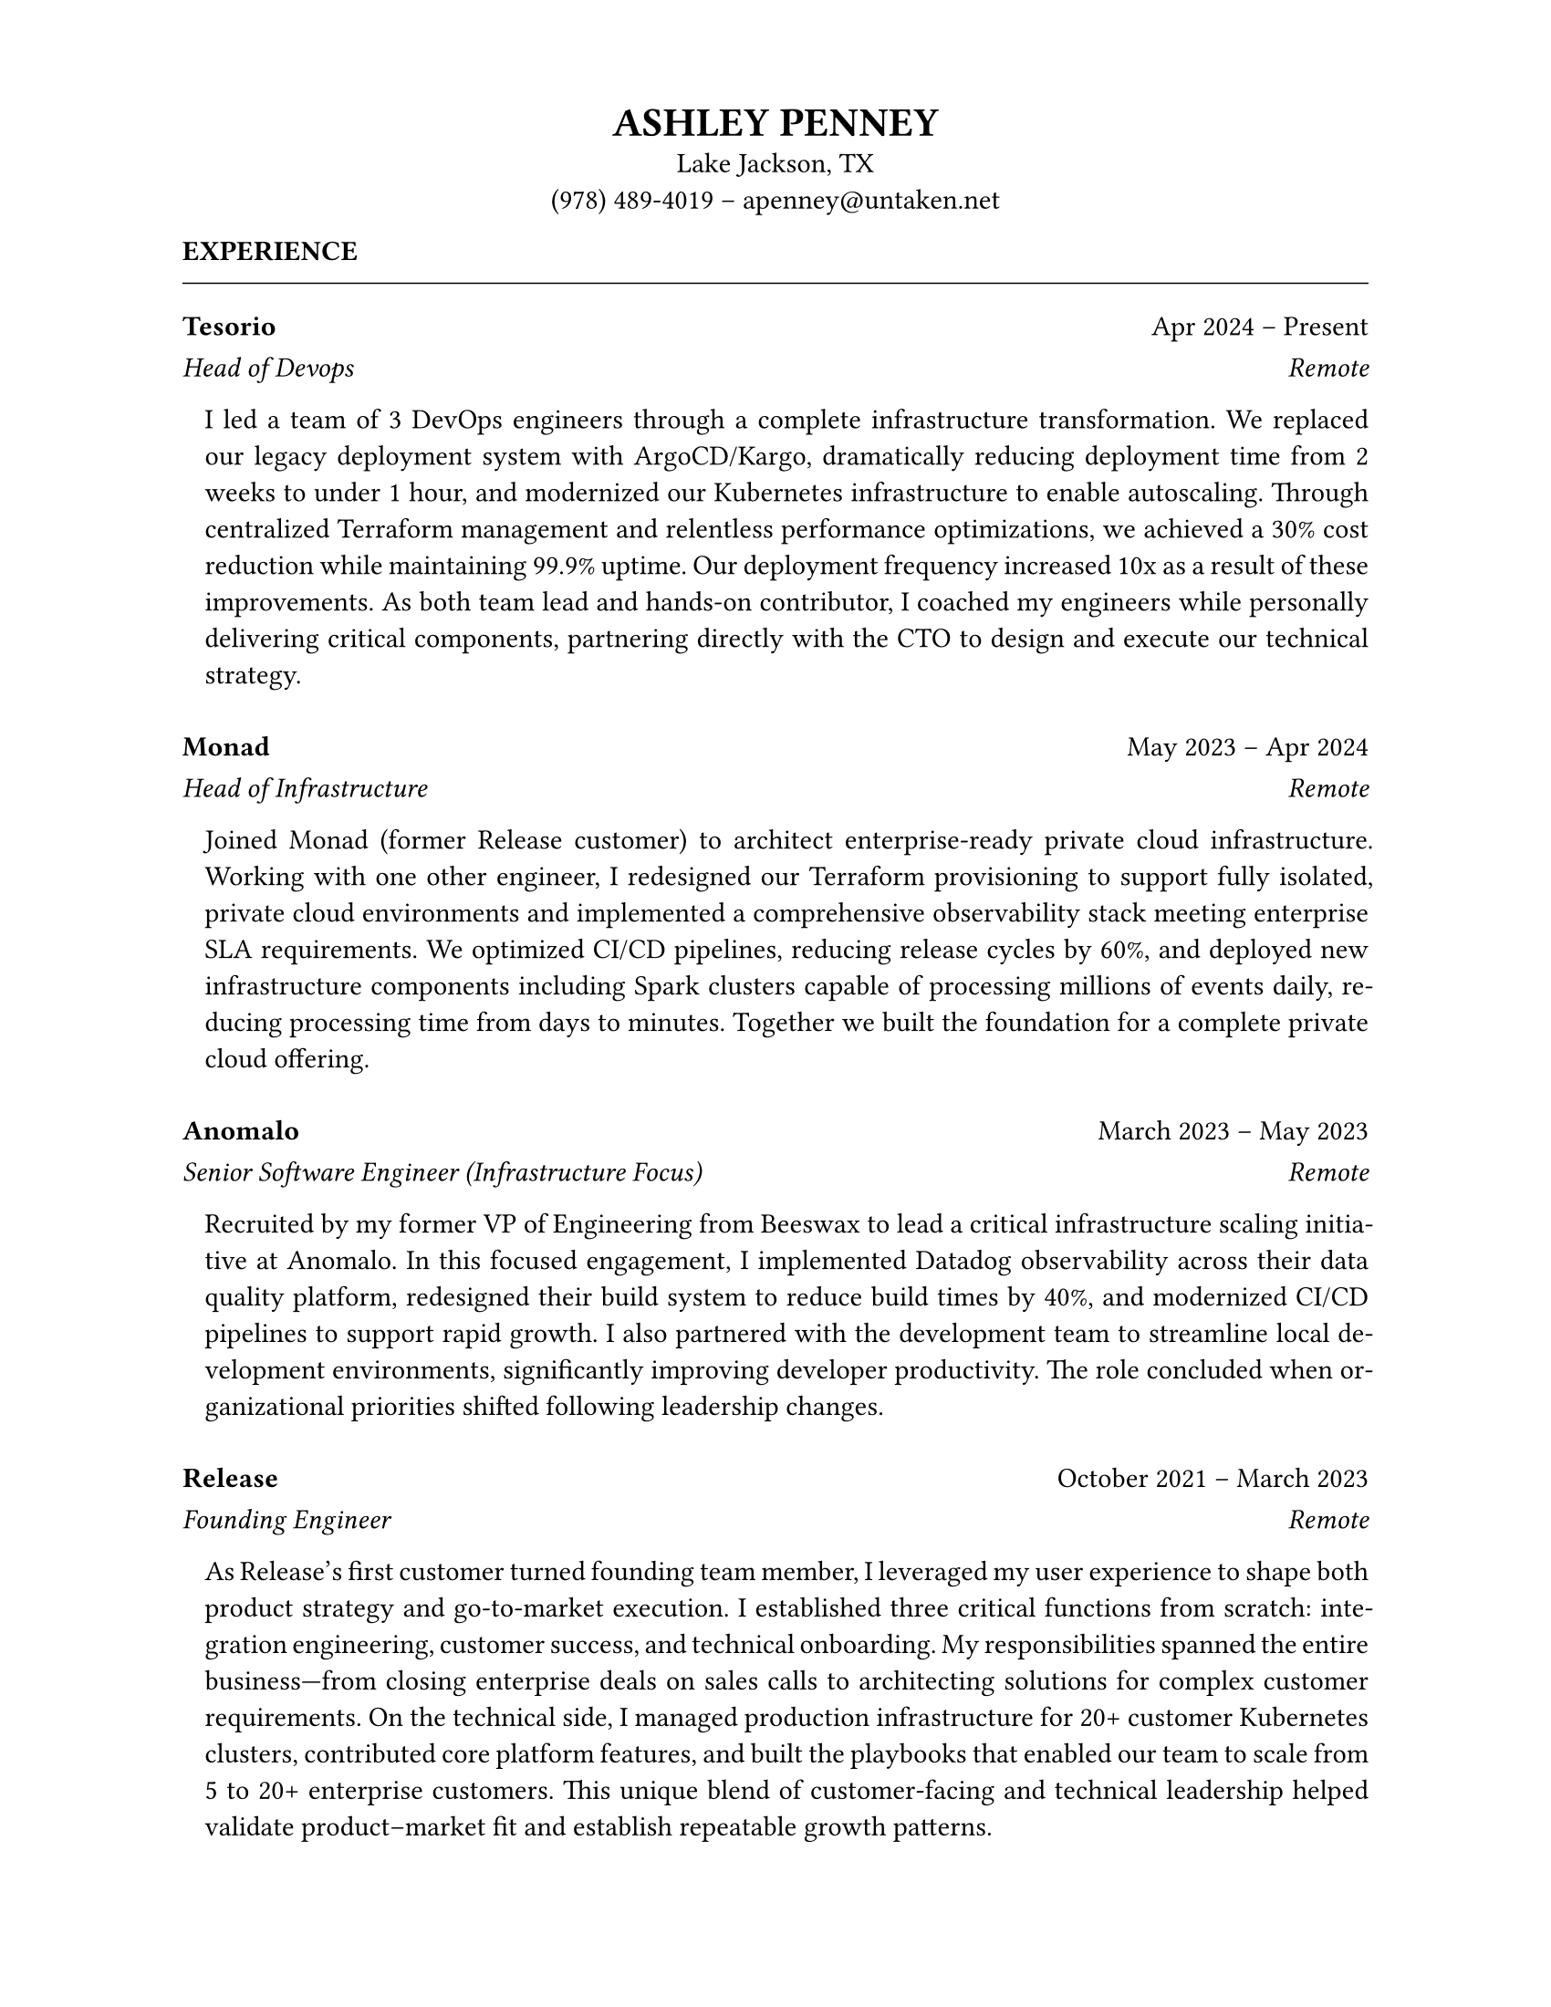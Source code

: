 #set page(paper: "us-letter", margin: (left: 1.0in, right: 1in, top: 0.6in, bottom: 0.6in))
#set par(justify: true)
#set text(lang: "en", hyphenate: true)

// Header
#align(center)[
  #text(size: 16pt, weight: "bold")[ASHLEY PENNEY] \
  Lake Jackson, TX \
  (978) 489-4019 – #link("mailto:apenney@untaken.net")[apenney\@untaken.net]
]

*EXPERIENCE*
#v(-4pt)
#line(length: 100%, stroke: 0.5pt) // thinner separator

// A helper to render one role
// Horizontal row: left on the left, right flush-right
#let row(left, right) = box(width: 100%)[
  #left #h(1fr) #right
]

// One role
#let job(company, dates, title, location, body) = [
  // Row 1: company • dates
  #row(
    text(weight: "bold")[#company],
    text()[#dates],
  )
#v(-4pt)
  // Row 2: title • location (both italic)
  #row(
    text(style: "italic")[#title],
    text(style: "italic")[#location],
  )

  // Body: small left indent + justified paragraph
  #pad(left: 0.8em)[
    #set par(justify: true)
    #body
  ]

  #v(8pt)
]


// --- ENTRIES ---
// IMPORTANT: keep each description as a single paragraph (remove mid-line breaks)

// Tesorio
#job(
  "Tesorio", "Apr 2024 – Present",
  "Head of Devops", "Remote",
  [
    I led a team of 3 DevOps engineers through a complete infrastructure transformation. We replaced our legacy deployment system with ArgoCD/Kargo, dramatically reducing deployment time from 2 weeks to under 1 hour, and modernized our Kubernetes infrastructure to enable autoscaling. Through centralized Terraform management and relentless performance optimizations, we achieved a 30% cost reduction while maintaining 99.9% uptime. Our deployment frequency increased 10x as a result of these improvements. As both team lead and hands-on contributor, I coached my engineers while personally delivering critical components, partnering directly with the CTO to design and execute our technical strategy.
  ]
)

// Monad
#job(
  "Monad", "May 2023 – Apr 2024",
  "Head of Infrastructure", "Remote",
  [
    Joined Monad (former Release customer) to architect enterprise-ready private cloud infrastructure. Working with one other engineer, I redesigned our Terraform provisioning to support fully isolated, private cloud environments and implemented a comprehensive observability stack meeting enterprise SLA requirements. We optimized CI/CD pipelines, reducing release cycles by 60%, and deployed new infrastructure components including Spark clusters capable of processing millions of events daily, reducing processing time from days to minutes. Together we built the foundation for a complete private cloud offering.
  ]
)

// Anomalo
#job(
  "Anomalo", "March 2023 – May 2023",
  "Senior Software Engineer (Infrastructure Focus)", "Remote",
  [
    Recruited by my former VP of Engineering from Beeswax to lead a critical infrastructure scaling initiative at Anomalo. In this focused engagement, I implemented Datadog observability across their data quality platform, redesigned their build system to reduce build times by 40%, and modernized CI/CD pipelines to support rapid growth. I also partnered with the development team to streamline local development environments, significantly improving developer productivity. The role concluded when organizational priorities shifted following leadership changes.
  ]
)

// Release
#job(
  "Release", "October 2021 – March 2023",
  "Founding Engineer", "Remote",
  [
    As Release’s first customer turned founding team member, I leveraged my user experience to shape both product strategy and go-to-market execution. I established three critical functions from scratch: integration engineering, customer success, and technical onboarding. My responsibilities spanned the entire business—from closing enterprise deals on sales calls to architecting solutions for complex customer requirements. On the technical side, I managed production infrastructure for 20+ customer Kubernetes clusters, contributed core platform features, and built the playbooks that enabled our team to scale from 5 to 20+ enterprise customers. This unique blend of customer-facing and technical leadership helped validate product–market fit and establish repeatable growth patterns.
  ]
)

// Beeswax (Now Comcast)
#job(
  "Beeswax (Now Comcast)", "August 2020 – October 2021",
  "Director of SRE", "Remote",
  [
    Led the SRE team supporting a 5M QPS ad-tech platform. Personally architected a load-balancer redesign that achieved a 10× performance improvement while reducing infrastructure from dozens of instances to 8, eliminating chronic outages. Managed the migration of 4,500+ pods to Kubernetes with ArgoCD automation, upgraded 20 Aerospike clusters for optimal performance, and replaced a homegrown observability stack with Grafana Cloud for better scalability and lower cost. Delivered 100% of engineering commitments on schedule through improved planning and execution.
  ]
)

// Simon Data
#job(
  "Simon Data", "April 2019 – August 2020",
  "Head Of Devops", "Remote",
  [
    Founded and led the DevOps team. Focused on modernizing the developer tooling experience: introduced modern observability tools, reworked the CI/CD pipeline, migrated services to Docker, and resolved years of tech debt. Though the team was just two engineers, our work had a massive positive impact on developer productivity and deployment reliability.
  ]
)

// Everquote
#job(
  "Everquote", "June 2018 – April 2019",
  "VP of Infrastructure", "Cambridge, MA",
  [
    Transformed a legacy ops team into a modern SRE organization supporting 150+ microservices. Built a self-service platform enabling engineering teams to deploy and operate services independently. Reduced infrastructure spend by 35% while simultaneously improving reliability.
  ]
)

// Cota Healthcare
#job(
  "Cota Healthcare", "December 2017 – June 2018",
  "VP of Infrastructure", "New York, NY",
  [
    Led a cloud migration and Kubernetes deployment for a healthcare big-data platform analyzing cancer datasets. These efforts improved deployment velocity by 10× and set the stage for scalable growth.
  ]
)

// Maxwell Health
#job(
  "Maxwell Health", "July 2016 – December 2017",
  "Director of Infrastructure", "Boston, MA",
  [
    Turned around a failing operations team. Reduced server provisioning time from 6 weeks to instant self-service by implementing Kubernetes. Also achieved SOC2/HIPAA compliance during this period.
  ]
)

// nToggle
#job(
  "nToggle", "January 2015 – July 2016",
  "Techops Manager", "Boston, MA",
  [
    Designed an anycast-backed, load balancer–less datacenter architecture for a low-latency ad-tech platform. Managed infrastructure solutions that delivered 40% cost savings to customers through optimized resource utilization.
  ]
)


